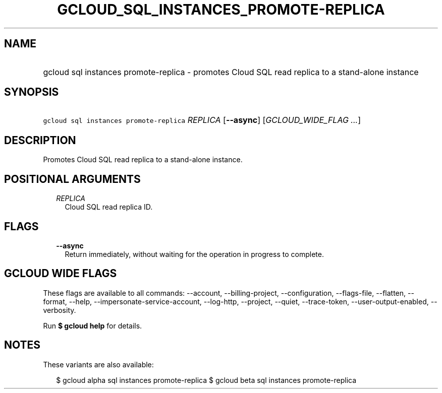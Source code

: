 
.TH "GCLOUD_SQL_INSTANCES_PROMOTE\-REPLICA" 1



.SH "NAME"
.HP
gcloud sql instances promote\-replica \- promotes Cloud SQL read replica to a stand\-alone instance



.SH "SYNOPSIS"
.HP
\f5gcloud sql instances promote\-replica\fR \fIREPLICA\fR [\fB\-\-async\fR] [\fIGCLOUD_WIDE_FLAG\ ...\fR]



.SH "DESCRIPTION"

Promotes Cloud SQL read replica to a stand\-alone instance.



.SH "POSITIONAL ARGUMENTS"

.RS 2m
.TP 2m
\fIREPLICA\fR
Cloud SQL read replica ID.


.RE
.sp

.SH "FLAGS"

.RS 2m
.TP 2m
\fB\-\-async\fR
Return immediately, without waiting for the operation in progress to complete.


.RE
.sp

.SH "GCLOUD WIDE FLAGS"

These flags are available to all commands: \-\-account, \-\-billing\-project,
\-\-configuration, \-\-flags\-file, \-\-flatten, \-\-format, \-\-help,
\-\-impersonate\-service\-account, \-\-log\-http, \-\-project, \-\-quiet,
\-\-trace\-token, \-\-user\-output\-enabled, \-\-verbosity.

Run \fB$ gcloud help\fR for details.



.SH "NOTES"

These variants are also available:

.RS 2m
$ gcloud alpha sql instances promote\-replica
$ gcloud beta sql instances promote\-replica
.RE

